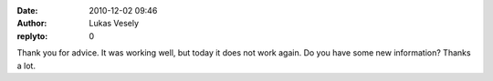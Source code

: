 :date: 2010-12-02 09:46
:author: Lukas Vesely
:replyto: 0

Thank you for advice. It was working well, but today it does not work again. Do you have some new information? Thanks a lot.
